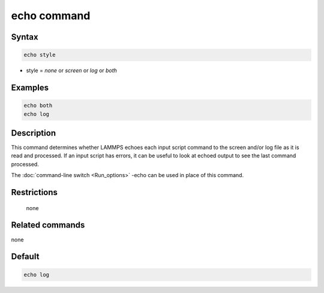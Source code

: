 .. index:: echo

echo command
============

Syntax
""""""

.. code-block:: LAMMPS

   echo style

* style = *none* or *screen* or *log* or *both*

Examples
""""""""

.. code-block:: LAMMPS

   echo both
   echo log

Description
"""""""""""

This command determines whether LAMMPS echoes each input script
command to the screen and/or log file as it is read and processed.  If
an input script has errors, it can be useful to look at echoed output
to see the last command processed.

The :doc:`command-line switch <Run_options>` -echo can be used in place
of this command.

Restrictions
""""""""""""
 none

Related commands
""""""""""""""""

none


Default
"""""""

.. code-block:: LAMMPS

   echo log
